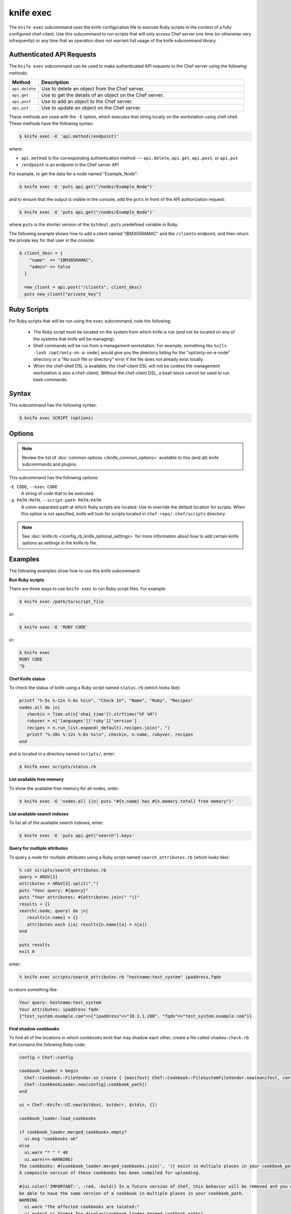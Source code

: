 =====================================================
knife exec
=====================================================

.. tag knife_exec_summary

The ``knife exec`` subcommand uses the knife configuration file to execute Ruby scripts in the context of a fully configured chef-client. Use this subcommand to run scripts that will only access Chef server one time (or otherwise very infrequently) or any time that an operation does not warrant full usage of the knife subcommand library.

.. end_tag

Authenticated API Requests
=====================================================
The ``knife exec`` subcommand can be used to make authenticated API requests to the Chef server using the following methods:

.. list-table::
   :widths: 60 420
   :header-rows: 1

   * - Method
     - Description
   * - ``api.delete``
     - Use to delete an object from the Chef server.
   * - ``api.get``
     - Use to get the details of an object on the Chef server.
   * - ``api.post``
     - Use to add an object to the Chef server.
   * - ``api.put``
     - Use to update an object on the Chef server.

These methods are used with the ``-E`` option, which executes that string locally on the workstation using chef-shell. These methods have the following syntax:

.. code-block:: bash

   $ knife exec -E 'api.method(/endpoint)'

where:

* ``api.method`` is the corresponding authentication method --- ``api.delete``, ``api.get``, ``api.post``, or ``api.put``
* ``/endpoint`` is an endpoint in the Chef server API

For example, to get the data for a node named "Example_Node":

.. code-block:: bash

   $ knife exec -E 'puts api.get("/nodes/Example_Node")'

and to ensure that the output is visible in the console, add the ``puts`` in front of the API authorization request:

.. code-block:: bash

   $ knife exec -E 'puts api.get("/nodes/Example_Node")'

where ``puts`` is the shorter version of the ``$stdout.puts`` predefined variable in Ruby.

The following example shows how to add a client named "IBM305RAMAC" and the ``/clients`` endpoint, and then return the private key for that user in the console:

.. code-block:: bash

   $ client_desc = {
       "name"  => "IBM305RAMAC",
       "admin" => false
     }

     new_client = api.post("/clients", client_desc)
     puts new_client["private_key"]

Ruby Scripts
=====================================================
For Ruby scripts that will be run using the ``exec`` subcommand, note the following:

  * The Ruby script must be located on the system from which knife is run (and not be located on any of the systems that knife will be managing).
  * Shell commands will be run from a management workstation. For example, something like ``%x[ls -lash /opt/only-on-a-node]`` would give you the directory listing for the "opt/only-on-a-node" directory or a "No such file or directory" error if the file does not already exist locally.
  * When the chef-shell DSL is available, the chef-client DSL will not be (unless the management workstation is also a chef-client). Without the chef-client DSL, a bash block cannot be used to run bash commands.

Syntax
=====================================================
This subcommand has the following syntax:

.. code-block:: bash

   $ knife exec SCRIPT (options)

Options
=====================================================
.. note:: .. tag knife_common_see_common_options_link

          Review the list of :doc:`common options </knife_common_options>` available to this (and all) knife subcommands and plugins.

          .. end_tag

This subcommand has the following options:

``-E CODE``, ``--exec CODE``
   A string of code that to be executed.

``-p PATH:PATH``, ``--script-path PATH:PATH``
   A colon-separated path at which Ruby scripts are located. Use to override the default location for scripts. When this option is not specified, knife will look for scripts located in ``chef-repo/.chef/scripts`` directory.

.. note:: .. tag knife_common_see_all_config_options

          See :doc:`knife.rb </config_rb_knife_optional_settings>` for more information about how to add certain knife options as settings in the knife.rb file.

          .. end_tag

Examples
=====================================================
The following examples show how to use this knife subcommand:

**Run Ruby scripts**

There are three ways to use ``knife exec`` to run Ruby script files. For example:

.. code-block:: bash

   $ knife exec /path/to/script_file

or:

.. code-block:: bash

   $ knife exec -E 'RUBY CODE'

or:

.. code-block:: bash

   $ knife exec
   RUBY CODE
   ^D

**Chef Knife status**

To check the status of knife using a Ruby script named ``status.rb`` (which looks like):

.. code-block:: ruby

   printf "%-5s %-12s %-8s %s\n", "Check In", "Name", "Ruby", "Recipes"
   nodes.all do |n|
      checkin = Time.at(n['ohai_time']).strftime("%F %R")
      rubyver = n['languages']['ruby']['version']
      recipes = n.run_list.expand(_default).recipes.join(", ")
      printf "%-20s %-12s %-8s %s\n", checkin, n.name, rubyver, recipes
   end

and is located in a directory named ``scripts/``, enter:

.. code-block:: bash

   $ knife exec scripts/status.rb

**List available free memory**

To show the available free memory for all nodes, enter:

.. code-block:: bash

   $ knife exec -E 'nodes.all {|n| puts "#{n.name} has #{n.memory.total} free memory"}'

**List available search indexes**

To list all of the available search indexes, enter:

.. code-block:: bash

   $ knife exec -E 'puts api.get("search").keys'

**Query for multiple attributes**

To query a node for multiple attributes using a Ruby script named ``search_attributes.rb`` (which looks like):

.. code-block:: ruby

   % cat scripts/search_attributes.rb
   query = ARGV[2]
   attributes = ARGV[3].split(",")
   puts "Your query: #{query}"
   puts "Your attributes: #{attributes.join(" ")}"
   results = {}
   search(:node, query) do |n|
      results[n.name] = {}
      attributes.each {|a| results[n.name][a] = n[a]}
   end

   puts results
   exit 0

enter:

.. code-block:: bash

   % knife exec scripts/search_attributes.rb "hostname:test_system" ipaddress,fqdn

to return something like:

.. code-block:: bash

   Your query: hostname:test_system
   Your attributes: ipaddress fqdn
   {"test_system.example.com"=>{"ipaddress"=>"10.1.1.200", "fqdn"=>"test_system.example.com"}}

**Find shadow cookbooks**

To find all of the locations in which cookbooks exist that may shadow each other, create a file called ``shadow-check.rb`` that contains the following Ruby code:

.. code-block:: ruby

   config = Chef::Config

   cookbook_loader = begin
     Chef::Cookbook::FileVendor.on_create { |manifest| Chef::Cookbook::FileSystemFileVendor.new(manifest, config[:cookbook_path]) }
     Chef::CookbookLoader.new(config[:cookbook_path])
   end

   ui = Chef::Knife::UI.new($stdout, $stderr, $stdin, {})

   cookbook_loader.load_cookbooks

   if cookbook_loader.merged_cookbooks.empty?
     ui.msg "cookbooks ok"
   else
     ui.warn "* " * 40
     ui.warn(<<-WARNING)
   The cookbooks: #{cookbook_loader.merged_cookbooks.join(', ')} exist in multiple places in your cookbook_path.
   A composite version of these cookbooks has been compiled for uploading.

   #{ui.color('IMPORTANT:', :red, :bold)} In a future version of Chef, this behavior will be removed and you will no longer
   be able to have the same version of a cookbook in multiple places in your cookbook_path.
   WARNING
     ui.warn "The affected cookbooks are located:"
     ui.output ui.format_for_display(cookbook_loader.merged_cookbook_paths)
     ui.warn "* " * 40
   end

Put this file in the directory of your choice. Run the following command:

.. code-block:: bash

   $ knife exec shadow-check.rb

and be sure to edit ``shadow-check.rb`` so that it defines the path to that file correctly.
